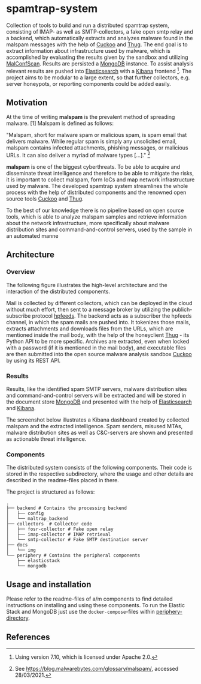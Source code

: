 * spamtrap-system
Collection of tools to build and run a distributed spamtrap system, consisting of IMAP- as well as SMTP-collectors, a fake open smtp relay and a backend, which automatically extracts and analyzes malware found in the malspam messages with the help of [[https://github.com/cuckoosandbox/cuckoo][Cuckoo]] and [[https://github.com/buffer/thug][Thug]]. The end goal is to extract information about infrastructure used by malware, which is accomplished by evaluating the results given by the sandbox and utilizing [[https://github.com/JPCERTCC/MalConfScan][MalConfScan]]. Results are persisted a [[https://www.mongodb.com/][MongoDB]] instance. To assist analysis relevant results are pushed into [[https://www.elastic.co/elasticsearch/][Elasticsearch]] with a [[https://www.elastic.co/kibana][Kibana]] frontend [fn:1]. The project aims to be modular to a large extent, so that further collectors, e.g. server honeypots, or reporting components could be added easily.

** Motivation
At the time of writing *malspam* is the prevalent method of spreading malware. [1]  Malspam is defined as follows:

"Malspam, short for malware spam or malicious spam, is spam email that delivers malware. While regular spam is simply any unsolicited email, malspam contains infected attachments, phishing messages, or malicious URLs. It can also deliver a myriad of malware types [...]." [fn:2]

*malspam* is one of the biggest cyberthreats. To be able to acquire and disseminate threat intelligence and therefore to be able to mitigate the risks, it is important to collect malspam, form IoCs and map network infrastructure used by malware. The developed spamtrap system streamlines the whole process with the help of distributed components and the renowned open source tools [[https://github.com/cuckoosandbox/cuckoo][Cuckoo]] and [[https://github.com/buffer/thug][Thug]].

To the best of our knowledge there is no pipeline based on open source tools, which is able to analyze malspam samples and retrieve information about the network infrastructure, more specifically about malware distribution sites and command-and-control servers, used by the sample in an automated manne

** Architecture

*** Overview
The following figure illustrates the high-level architecture and the interaction of the distributed components.

#+html: <p align="center"><img width="800" src="docs/img/spamtrap-architecture.svg"></p>

Mail is collected by different collectors, which can be deployed in the cloud without much effort, then sent to a message broker by utilizing the publich-subscribe protocol [[https://hpfeeds.org/wire-protocol][hpfeeds]]. The backend acts as a subscriber the hpfeeds channel, in which the spam mails are pushed into. It tokenizes those mails, extracts attachments and downloads files from the URLs, which are mentioned inside the mail body, with the help of the honeyclient [[https://github.com/buffer/thug][Thug]] - its Python API to be more specific. Archives are extracted, even when locked with a password (if it is mentioned in the mail body), and executable files are then submitted into the open source malware analysis sandbox [[https://github.com/cuckoosandbox/cuckoo][Cuckoo]] by using its REST API.

*** Results
Results, like the identified spam SMTP servers, malware distribution sites and command-and-control servers will be extracted and will be stored in the document store [[https://www.mongodb.com/][MongoDB]] and presented with the help of [[https://www.elastic.co/elasticsearch/][Elasticsearch]] and [[https://www.elastic.co/kibana][Kibana]].

The screenshot below illustrates a Kibana dashboard created by collected malspam and the extracted intelligence. Spam senders, misused MTAs, malware distribution sites as well as C&C-servers are shown and presented as actionable threat intelligence.

#+html: <p align="center"><img width="1000" src="docs/img/kibana_dashboard_1.png"></p>

*** Components
The distributed system consists of the following components. Their code is stored in the respective subdirectory, where the usage and other details are described in the readme-files placed in there.

The project is structured as follows:
#+begin_src
.
├── backend # Contains the processing backend
│   ├── config
│   └── maltrap_backend
├── collectors  # Collector code
│   ├── fosr-collector # Fake open relay
│   ├── imap-collector # IMAP retrieval
│   └── smtp-collector # Fake SMTP destination server
├── docs
│   └── img
└── periphery # Contains the peripheral components
    ├── elasticstack
    └── mongodb
#+end_src

** Usage and installation
Please refer to the readme-files of a/m components to find detailed instructions on installing and using these components. To run the Elastic Stack and MongoDB just use the ~docker-compose~-files within [[file:periphery/][periphery-directory]].


** References

[fn:1] Using version 7.10, which is licensed under Apache 2.0.

[fn:2] See https://blog.malwarebytes.com/glossary/malspam/, accessed 28/03/2021.

[fn:3] Cf. Verizon (2019). Data Breach Investigations Report 2019. Technical report. Verizon Communications Inc. URL : https:
//enterprise.verizon.com/resources/reports/2019-data-breach-investigations-report.pdf
